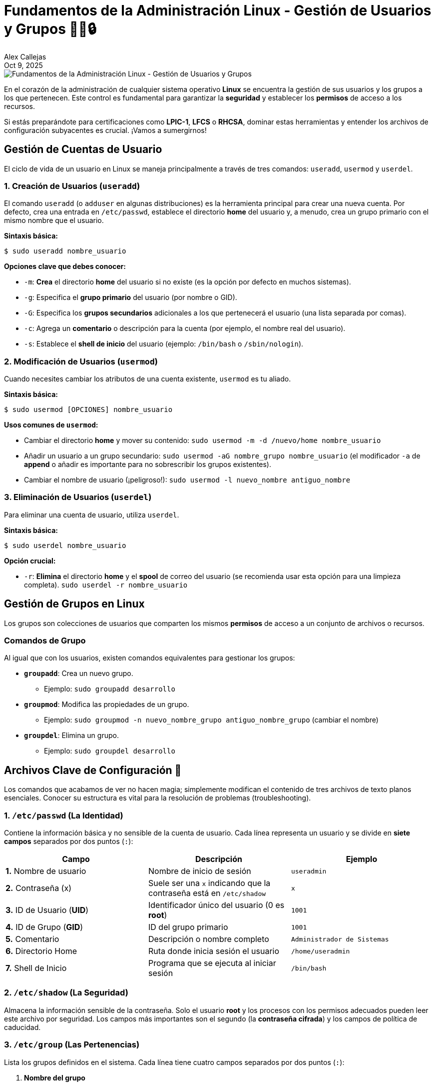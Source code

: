 = Fundamentos de la Administración Linux - Gestión de Usuarios y Grupos 🧑‍💻🔒
:author: Alex Callejas
:doctype: article
:revdate: Oct 9, 2025
:keywords: linux, root, sudo, user, group, administración

image::images/portada_8.png[Fundamentos de la Administración Linux - Gestión de Usuarios y Grupos]

En el corazón de la administración de cualquier sistema operativo *Linux* se encuentra la gestión de sus usuarios y los grupos a los que pertenecen. Este control es fundamental para garantizar la *seguridad* y establecer los *permisos* de acceso a los recursos.

Si estás preparándote para certificaciones como *LPIC-1*, *LFCS* o *RHCSA*, dominar estas herramientas y entender los archivos de configuración subyacentes es crucial. ¡Vamos a sumergirnos!

== Gestión de Cuentas de Usuario

El ciclo de vida de un usuario en Linux se maneja principalmente a través de tres comandos: `useradd`, `usermod` y `userdel`.

=== 1. Creación de Usuarios (`useradd`)

El comando `useradd` (o `adduser` en algunas distribuciones) es la herramienta principal para crear una nueva cuenta. Por defecto, crea una entrada en `/etc/passwd`, establece el directorio *home* del usuario y, a menudo, crea un grupo primario con el mismo nombre que el usuario.

*Sintaxis básica:*

[source,bash]
----
$ sudo useradd nombre_usuario
----

*Opciones clave que debes conocer:*

* `-m`: *Crea* el directorio *home* del usuario si no existe (es la opción por defecto en muchos sistemas).
* `-g`: Especifica el *grupo primario* del usuario (por nombre o GID).
* `-G`: Especifica los *grupos secundarios* adicionales a los que pertenecerá el usuario (una lista separada por comas).
* `-c`: Agrega un *comentario* o descripción para la cuenta (por ejemplo, el nombre real del usuario).
* `-s`: Establece el *shell de inicio* del usuario (ejemplo: `/bin/bash` o `/sbin/nologin`).

=== 2. Modificación de Usuarios (`usermod`)

Cuando necesites cambiar los atributos de una cuenta existente, `usermod` es tu aliado.

*Sintaxis básica:*

[source,bash]
----
$ sudo usermod [OPCIONES] nombre_usuario
----

*Usos comunes de `usermod`:*

* Cambiar el directorio *home* y mover su contenido: `sudo usermod -m -d /nuevo/home nombre_usuario`
* Añadir un usuario a un grupo secundario: `sudo usermod -aG nombre_grupo nombre_usuario` (el modificador `-a` de **append** o añadir es importante para no sobrescribir los grupos existentes).
* Cambiar el nombre de usuario (¡peligroso!): `sudo usermod -l nuevo_nombre antiguo_nombre`

=== 3. Eliminación de Usuarios (`userdel`)

Para eliminar una cuenta de usuario, utiliza `userdel`.

*Sintaxis básica:*

[source,bash]
----
$ sudo userdel nombre_usuario
----

*Opción crucial:*

* `-r`: *Elimina* el directorio *home* y el *spool* de correo del usuario (se recomienda usar esta opción para una limpieza completa). `sudo userdel -r nombre_usuario`

== Gestión de Grupos en Linux

Los grupos son colecciones de usuarios que comparten los mismos *permisos* de acceso a un conjunto de archivos o recursos.

=== Comandos de Grupo

Al igual que con los usuarios, existen comandos equivalentes para gestionar los grupos:

* *`groupadd`*: Crea un nuevo grupo.
** Ejemplo: `sudo groupadd desarrollo`
* *`groupmod`*: Modifica las propiedades de un grupo.
** Ejemplo: `sudo groupmod -n nuevo_nombre_grupo antiguo_nombre_grupo` (cambiar el nombre)
* *`groupdel`*: Elimina un grupo.
** Ejemplo: `sudo groupdel desarrollo`

== Archivos Clave de Configuración 💾

Los comandos que acabamos de ver no hacen magia; simplemente modifican el contenido de tres archivos de texto planos esenciales. Conocer su estructura es vital para la resolución de problemas (troubleshooting).

=== 1. `/etc/passwd` (La Identidad)

Contiene la información básica y no sensible de la cuenta de usuario. Cada línea representa un usuario y se divide en *siete campos* separados por dos puntos (`:`):

[cols="3*", options="header"]
|===
| Campo | Descripción | Ejemplo
| *1.* Nombre de usuario | Nombre de inicio de sesión | `useradmin`
| *2.* Contraseña (x) | Suele ser una `x` indicando que la contraseña está en `/etc/shadow` | `x`
| *3.* ID de Usuario (**UID**) | Identificador único del usuario (0 es *root*) | `1001`
| *4.* ID de Grupo (**GID**) | ID del grupo primario | `1001`
| *5.* Comentario | Descripción o nombre completo | `Administrador de Sistemas`
| *6.* Directorio Home | Ruta donde inicia sesión el usuario | `/home/useradmin`
| *7.* Shell de Inicio | Programa que se ejecuta al iniciar sesión | `/bin/bash`
|===

=== 2. `/etc/shadow` (La Seguridad)

Almacena la información sensible de la contraseña. Solo el usuario *root* y los procesos con los permisos adecuados pueden leer este archivo por seguridad. Los campos más importantes son el segundo (la *contraseña cifrada*) y los campos de política de caducidad.

=== 3. `/etc/group` (Las Pertenencias)

Lista los grupos definidos en el sistema. Cada línea tiene cuatro campos separados por dos puntos (`:`):

1.  **Nombre del grupo**
2.  **Contraseña del grupo** (suele ser `x`)
3.  **GID** (ID único del grupo)
4.  **Lista de miembros** (usuarios que tienen este grupo como *secundario*, separados por comas)

== Elevación de Privilegios: `sudo` y `/etc/sudoers` 👑

Un principio fundamental de seguridad es el *Principio de Mínimo Privilegio*. Los administradores no deben usar la cuenta de `root` para las tareas diarias. En su lugar, utilizamos el comando **`sudo`** (Super User DO) para ejecutar comandos con privilegios de otro usuario (normalmente `root`) solo cuando es necesario.

=== Uso de `sudo`

Para ejecutar un comando como `root`, simplemente antepón `sudo` al comando:

[source,bash]
----
$ sudo systemctl restart apache2
----

Al usar `sudo` por primera vez en una sesión, se te pedirá tu propia *contraseña de usuario*, no la de `root`.

=== El Archivo `/etc/sudoers`

¿Cómo sabe el sistema qué usuarios pueden usar `sudo` y qué comandos están autorizados a ejecutar? La respuesta está en el archivo `/etc/sudoers`.

* *Edición segura*: *Nunca* edites `/etc/sudoers` directamente con un editor como `vi` o `nano`. Utiliza siempre el comando **`visudo`**. Este comando valida la sintaxis del archivo antes de guardarlo, previniendo errores que podrían bloquear la capacidad de elevar privilegios en el sistema.

* *Configuración común*: La forma más común de conceder permisos de `sudo` es añadiendo el usuario o un grupo (como el grupo `wheel` o `sudo` en algunas distribuciones) a este archivo, permitiéndoles ejecutar *cualquier* comando:

[source,bash]
----
%wheel ALL=(ALL) ALL
# O para un usuario específico:
useradmin ALL=(ALL) ALL
----

Esta línea se traduce como: "Los miembros del grupo `wheel` (o el usuario `useradmin`) pueden ejecutar comandos **en CUALQUIER _host_ de origen**, **como CUALQUIER usuario**, **ejecutando CUALQUIER comando**."

Dominar la gestión de usuarios y grupos es la base para administrar un sistema Linux seguro y bien organizado. ¡Practica estos comandos en tu laboratorio y estarás un paso más cerca de tu certificación!

== Ejercicio Avanzado: Creando un Usuario "Manualmente" (El Flujo de `useradd`)

image::images/useradd_flow.png[El flujo de useradd]

Aunque `useradd` es la herramienta estándar, entender lo que sucede "bajo el capó" te dará una perspectiva mucho más profunda de cómo Linux gestiona las cuentas de usuario. Este ejercicio te guiará a través de los mismos pasos que el comando `useradd` realiza internamente.

*¡Advertencia Importante!* Este ejercicio es para fines **estrictamente educativos** en un entorno de laboratorio o máquina virtual. En un sistema de producción, **siempre** debes usar los comandos estándar (`useradd`, `passwd`, `groupadd`, `usermod`, etc.) para evitar errores de sintaxis, inconsistencias en el sistema o problemas de seguridad.

Para este ejercicio, todos los comandos y tareas deben ejecutarse con privilegios de **`root`** (ya sea directamente como `root` o utilizando `sudo`).

=== El Flujo de `useradd` Replicado Manualmente:

Cuando ejecutas el comando `useradd <nombre_usuario>`, el binario `/usr/sbin/useradd` realiza una serie de pasos. A continuación, vamos a replicar ese proceso manualmente para un nuevo usuario llamado `manualuser`.

***

.*Paso 0: Preparación (como `root`)*

Antes de empezar, abre una terminal y asegúrate de tener privilegios de `root` con `sudo`.

[source,bash]
----
$ sudo -i
----

***

.Paso 1: Lectura de Configuraciones por Defecto desde `/etc/login.defs`*

El comando `useradd` primero lee el archivo `/etc/login.defs` para obtener las configuraciones por defecto del sistema, como rangos de UID/GID, umask, y políticas de caducidad de contraseñas.

* *Tu tarea (exploración):* Revisa este archivo para familiarizarte con las configuraciones que `useradd` utilizaría.
+
[source,bash]
----
# grep -E "UID_MIN|GID_MIN|UMASK|PASS_MAX_DAYS|PASS_MIN_DAYS|PASS_MIN_LEN|PASS_WARN_AGE" /etc/login.defs
----
+
Anótate el `UID_MIN` y `GID_MIN` para usarlos en los siguientes pasos. Para este ejemplo, asumiremos que el siguiente UID/GID disponible para `manualuser` es `1001`.

***

.Paso 2: Creación de Entradas en Archivos Clave de Configuración*

Ahora, crearemos las entradas correspondientes para `manualuser` en los archivos `/etc/group`, `/etc/passwd` y `/etc/shadow`.

* *2a. Crear el Grupo Primario en `/etc/group`:*
`useradd` por defecto crea un grupo con el mismo nombre que el usuario y lo asigna como grupo primario. Vamos a crear el grupo `manualuser` con el GID `1001`.
+
[source,bash]
----
# echo "manualuser:x:1001:" >> /etc/group
# cat /etc/group | tail -n 1 <1>
----
+
<1> Para verificar.

* *2b. Crear la Entrada del Usuario en `/etc/passwd`:*
Aquí definimos la información básica del usuario. Usaremos el UID `1001`, el GID primario `1001`, y el shell `/bin/bash`.
+
[source,bash]
----
# echo "manualuser:x:1001:1001:Usuario Creado Manualmente:/home/manualuser:/bin/bash" >> /etc/passwd
# cat /etc/passwd | tail -n 1 <1>
----
+
<1> Para verificar.

* *2c. Crear la Entrada de la Contraseña en `/etc/shadow`:*
Esta es la parte más delicada. Necesitamos una contraseña cifrada. En lugar de cifrarla manualmente, podemos generar una vacía o usar una existente. Para simplificar, crearemos una entrada inicial y luego usaremos `passwd` para establecer la contraseña (como haría `useradd` o un administrador).
+
[source,bash]
----

# echo "manualuser:!:19000:0:99999:7:::" >> /etc/shadow <1><2><3>
# cat /etc/shadow | tail -n 1 <4><5>
----
+
<1> La cadena vacía "!" o "*" indica una cuenta bloqueada o sin contraseña, forzando a establecerla
<2> La "x" en /etc/passwd ya indica que la contraseña está en /etc/shadow.
<3> Aquí, usaremos una entrada temporal para que 'passwd' pueda trabajar con ella.
<4> El '!' significa que la cuenta está bloqueada o sin contraseña válida inicial.
<5> Para verificar.

***

.*Paso 3: Creación y Configuración del Directorio Home*

El directorio *home* es donde el usuario almacena sus archivos personales.

* *3a. Crear el Directorio Home:*
+
[source,bash]
----
# mkdir /home/manualuser
----

* *3b. Copiar Archivos de `/etc/skel`:*
`/etc/skel` contiene archivos de configuración por defecto (como `.bashrc`, `.profile`) que se copian al nuevo directorio *home*.
+
[source,bash]
----
# cp -r /etc/skel/. /home/manualuser/
----

* *3c. Establecer Permisos y Propiedad:*
El directorio *home* y su contenido deben pertenecer al nuevo usuario y su grupo primario, con permisos adecuados.
+
[source,bash]
----
# chown -R manualuser:manualuser /home/manualuser
# chmod 700 /home/manualuser <1>
ls -ld /home/manualuser <2>
----
+
<1> Permisos básicos: solo el usuario puede leer/escribir/ejecutar
<2> Para verificar

***

.*Paso 4: Establecer la Contraseña del Nuevo Usuario*

Aunque ya creamos la entrada en `/etc/shadow`, el cifrado de la contraseña real y la configuración de las políticas de caducidad se hace con el comando `passwd`.

[source,bash]
----
# passwd manualuser
----

Se te pedirá que introduzcas y confirmes una nueva contraseña para `manualuser`. Una vez hecha, `passwd` actualizará la línea de `manualuser` en `/etc/shadow` con la contraseña cifrada y los datos de caducidad.

**⭐ Tip Avanzado para Contraseñas:**
Para este ejercicio, si quieres evitar el paso interactivo de `passwd` y ya conoces la contraseña cifrada de un usuario existente (por ejemplo, `testuser`) puedes copiar y adaptar su línea de `/etc/shadow`.

1.  **Obtén la línea de un usuario existente:**
+
[source,bash]
----
# grep testuser /etc/shadow
----

    Esto te dará algo como: `testuser:$6$SALTCIFRADO$...:19000:0:99999:7:::`

2.  **Edita la entrada de `manualuser` en `/etc/shadow`:**
    Puedes usar `sed` o un editor de texto (con mucho cuidado) para reemplazar la `!` por la parte cifrada de la contraseña.
    Por ejemplo, si la parte cifrada de `testuser` es `$6$SALTCIFRADO$...`, la copiarías para `manualuser`.
    **¡MUCHO CUIDADO AL EDITAR `/etc/shadow`! Un error puede bloquear inicios de sesión.**
+
[source,bash]
----
# sed -i 's/^manualuser:!: manualuser:<HASH_DE_CONTRASEÑA_CIFRADA>:19000:0:99999:7:::/' /etc/shadow <1>
----
+
<1> # Ejemplo (reemplaza <HASH_DE_CONTRASEÑA_CIFRADA> con el hash real copiado)

    Si haces esto correctamente, la misma contraseña que usas para `testuser` (o el usuario de donde copiaste el hash) debería funcionar para `manualuser`.

***

.*Paso 5: Verificar el Acceso al Sistema*

Este es el paso más importante para asegurarnos de que todo el trabajo manual ha sido correcto. Para comprobarlo, debemos intentar iniciar sesión como `manualuser`.

* *Opción A: Desde otra terminal con SSH (Recomendado):*
Abre una nueva terminal (en tu máquina anfitriona o en otra VM) e intenta conectarte vía SSH. Esto simula un inicio de sesión real.
+
[source,bash]
----
$ ssh manualuser@<DIRECCIÓN_IP_DE_TU_SERVIDOR_LINUX>
----

    Ingresa la contraseña que estableciste en el Paso 4. Si el inicio de sesión es exitoso, ¡lo has logrado!

* *Opción B: Cambiar de usuario desde un usuario sin privilegios:*
Si no puedes usar SSH, puedes cambiar a un usuario sin privilegios administrativos (si tienes uno) y luego intentar `su` al nuevo usuario.
+
[source,bash]
----
# exit <1>
logout
$ su - manualuser
----
+
<1> Primero, sal de tu sesión de `root` si estás en ella.
<2> Desde tu usuario normal (no `root`), intenta cambiar al nuevo usuario.

    Ingresa la contraseña cuando se te solicite. Si accedes, puedes verificar que estás en su *home* con `pwd` y ver su UID/GID con `id`.

***

¡Felicidades! Has completado la creación manual de un usuario, entendiendo a fondo los componentes que `useradd` maneja por ti. Este es un conocimiento valioso para cualquier administrador de sistemas Linux.

¡Comparte tus resultados y cualquier desafío que hayas encontrado en los comentarios! Nos encantaría saber cómo te fue con este ejercicio.

// Enlace de la publicación original (para versiones fuera de GitHub)
// link:https://www.rootzilopochtli.com/gestion-de-usuarios-y-grupos [Publicación Original del Blog]

***

== Invitación a la Comunidad 🚀

Este *post* forma parte de una serie dedicada a la arquitectura y administración de sistemas Linux. ¡Queremos construir el mejor recurso posible *con tu ayuda*!

Te invitamos a:

* *Clonar el Repositorio:* El código fuente de todos nuestros artículos está disponible en *GitHub*.
* *Contribuir:* Si encuentras algún error, tienes sugerencias para mejorar la claridad de los conceptos o deseas proponer correcciones técnicas, no dudes en enviar un *Pull Request* (Solicitud de extracción).
* *Comentar:* ¿Tienes una pregunta o un punto de vista diferente sobre algún concepto? Abre un *Issue* (Incidencia) en el repositorio para iniciar la discusión.

Tu colaboración es vital para mantener este contenido preciso y actualizado.

*¡Encuentra el repositorio y participa aquí:* link:https://github.com/rootzilopochtli/introduccion-a-linux[github.com/rootzilopochtli/introduccion-a-linux]
